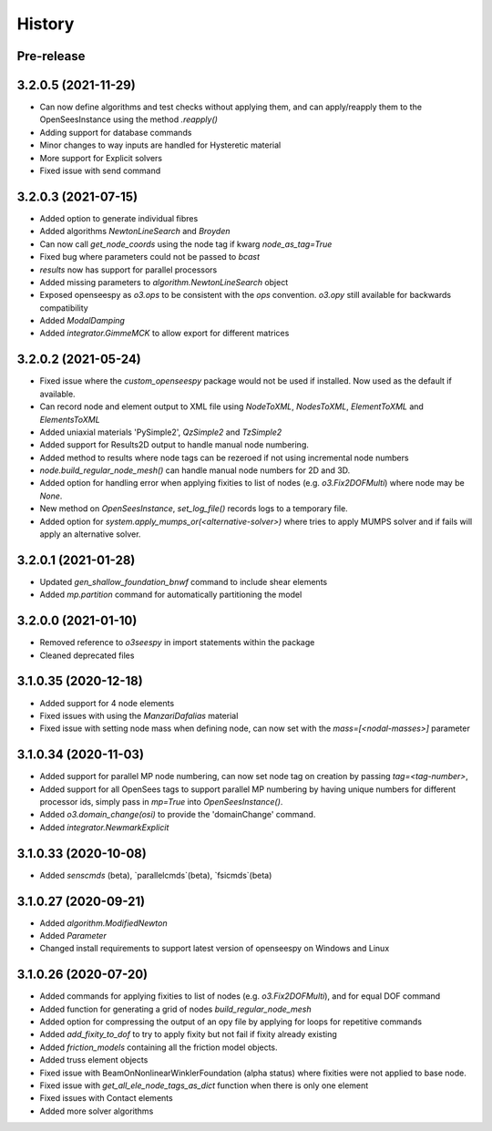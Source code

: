 =======
History
=======

Pre-release
-----------

3.2.0.5 (2021-11-29)
--------------------
* Can now define algorithms and test checks without applying them, and can apply/reapply them to the OpenSeesInstance using the method `.reapply()`
* Adding support for database commands
* Minor changes to way inputs are handled for Hysteretic material
* More support for Explicit solvers
* Fixed issue with send command

3.2.0.3 (2021-07-15)
--------------------
* Added option to generate individual fibres
* Added algorithms `NewtonLineSearch` and `Broyden`
* Can now call `get_node_coords` using the node tag if kwarg `node_as_tag=True`
* Fixed bug where parameters could not be passed to `bcast`
* `results` now has support for parallel processors
* Added missing parameters to `algorithm.NewtonLineSearch` object
* Exposed openseespy as `o3.ops` to be consistent with the `ops` convention. `o3.opy` still available for backwards compatibility
* Added `ModalDamping`
* Added `integrator.GimmeMCK` to allow export for different matrices

3.2.0.2 (2021-05-24)
--------------------
* Fixed issue where the `custom_openseespy` package would not be used if installed. Now used as the default if available.
* Can record node and element output to XML file using `NodeToXML`, `NodesToXML`, `ElementToXML` and `ElementsToXML`
* Added uniaxial materials 'PySimple2', `QzSimple2` and `TzSimple2`
* Added support for Results2D output to handle manual node numbering.
* Added method to results where node tags can be rezeroed if not using incremental node numbers
* `node.build_regular_node_mesh()` can handle manual node numbers for 2D and 3D.
* Added option for handling error when applying fixities to list of nodes (e.g. `o3.Fix2DOFMulti`) where node may be `None`.
* New method on `OpenSeesInstance`, `set_log_file()` records logs to a temporary file.
* Added option for `system.apply_mumps_or(<alternative-solver>)` where tries to apply MUMPS solver and if fails will apply an alternative solver.

3.2.0.1 (2021-01-28)
--------------------
* Updated `gen_shallow_foundation_bnwf` command to include shear elements
* Added `mp.partition` command for automatically partitioning the model

3.2.0.0 (2021-01-10)
---------------------
* Removed reference to `o3seespy` in import statements within the package
* Cleaned deprecated files

3.1.0.35 (2020-12-18)
---------------------
* Added support for 4 node elements
* Fixed issues with using the `ManzariDafalias` material
* Fixed issue with setting node mass when defining node, can now set with the `mass=[<nodal-masses>]` parameter

3.1.0.34 (2020-11-03)
---------------------
* Added support for parallel MP node numbering, can now set node tag on creation by passing `tag=<tag-number>`,
* Added support for all OpenSees tags to support parallel MP numbering by having unique numbers for different processor
  ids, simply pass in `mp=True` into `OpenSeesInstance()`.
* Added `o3.domain_change(osi)` to provide the 'domainChange' command.
* Added `integrator.NewmarkExplicit`

3.1.0.33 (2020-10-08)
---------------------
* Added `senscmds` (beta), `parallelcmds`(beta), `fsicmds`(beta)


3.1.0.27 (2020-09-21)
---------------------
* Added `algorithm.ModifiedNewton`
* Added `Parameter`
* Changed install requirements to support latest version of openseespy on Windows and Linux


3.1.0.26 (2020-07-20)
--------------------
* Added commands for applying fixities to list of nodes (e.g. `o3.Fix2DOFMulti`), and for equal DOF command
* Added function for generating a grid of nodes `build_regular_node_mesh`
* Added option for compressing the output of an opy file by applying for loops for repetitive commands
* Added `add_fixity_to_dof` to try to apply fixity but not fail if fixity already existing
* Added `friction_models` containing all the friction model objects.
* Added truss element objects
* Fixed issue with BeamOnNonlinearWinklerFoundation (alpha status) where fixities were not applied to base node.
* Fixed issue with `get_all_ele_node_tags_as_dict` function when there is only one element
* Fixed issues with Contact elements
* Added more solver algorithms



